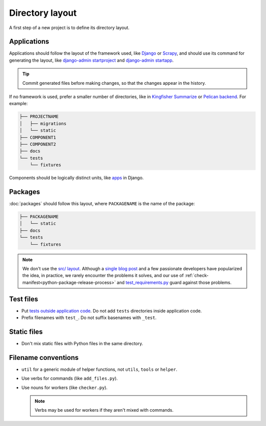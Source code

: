 Directory layout
================

A first step of a new project is to define its directory layout.

Applications
------------

Applications should follow the layout of the framework used, like `Django <https://docs.djangoproject.com/en/3.2/intro/tutorial01/>`__ or `Scrapy <https://docs.scrapy.org/en/latest/topics/commands.html#default-structure-of-scrapy-projects>`__, and should use its command for generating the layout, like `django-admin startproject <https://docs.djangoproject.com/en/3.2/ref/django-admin/#startproject>`__ and `django-admin startapp <https://docs.djangoproject.com/en/3.2/ref/django-admin/#startapp>`__.

.. tip::

   Commit generated files before making changes, so that the changes appear in the history.

If no framework is used, prefer a smaller number of directories, like in `Kingfisher Summarize <https://github.com/open-contracting/kingfisher-summarize>`__ or `Pelican backend <https://github.com/open-contracting/pelican-backend>`__. For example:

.. code-block:: none

   ├── PROJECTNAME
   │   ├── migrations
   │   └── static
   ├── COMPONENT1
   ├── COMPONENT2
   ├── docs
   └── tests
       └── fixtures

Components should be logically distinct units, like `apps <https://docs.djangoproject.com/en/3.2/ref/applications/>`__ in Django.

.. _layout-packages:

Packages
--------

:doc:`packages` should follow this layout, where ``PACKAGENAME`` is the name of the package:

.. code-block:: none

   ├── PACKAGENAME
   │   └── static
   ├── docs
   └── tests
       └── fixtures

.. note::

   We don't use the `src/ layout <https://blog.ionelmc.ro/2014/05/25/python-packaging/#the-structure>`__. Although a `single blog post <https://blog.ionelmc.ro/2015/02/24/the-problem-with-packaging-in-python/>`__ and a few passionate developers have popularized the idea, in practice, we rarely encounter the problems it solves, and our use of :ref:`check-manifest<python-package-release-process>` and `test_requirements.py <https://github.com/open-contracting/standard-maintenance-scripts/blob/main/tests/test_requirements.py>`__ guard against those problems.

.. _layout-tests:

Test files
----------

-  Put `tests outside application code <https://docs.pytest.org/en/latest/explanation/goodpractices.html#choosing-a-test-layout-import-rules>`__. Do not add ``tests`` directories inside application code.
-  Prefix filenames with ``test_``. Do not suffix basenames with ``_test``.

Static files
------------

-  Don't mix static files with Python files in the same directory.

Filename conventions
--------------------

-  ``util`` for a generic module of helper functions, not ``utils``, ``tools`` or ``helper``.
-  Use verbs for commands (like ``add_files.py``).
-  Use nouns for workers (like ``checker.py``).

   .. note::

      Verbs may be used for workers if they aren't mixed with commands.
